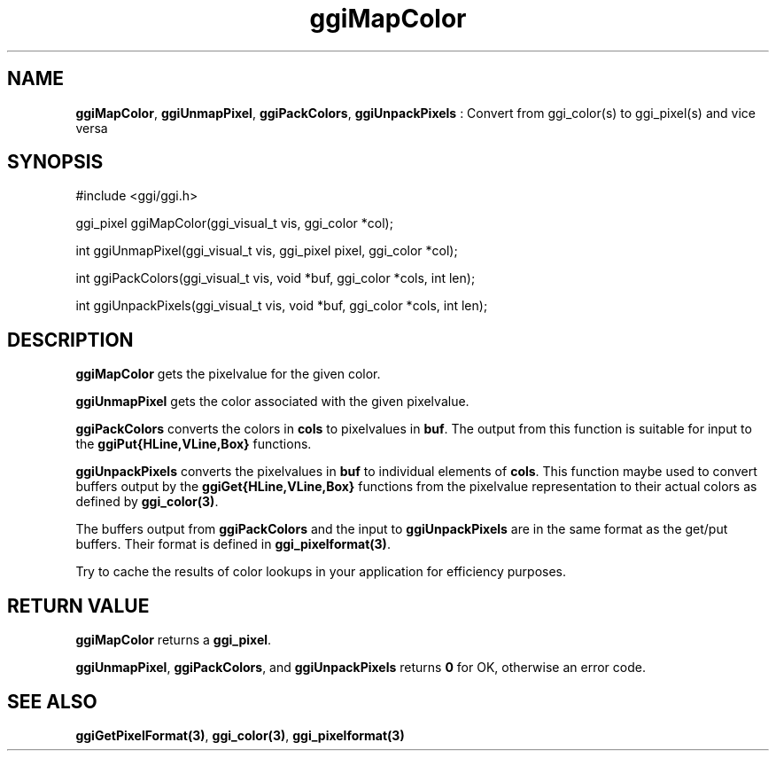 .TH "ggiMapColor" 3 GGI
.SH NAME
\fBggiMapColor\fR, \fBggiUnmapPixel\fR, \fBggiPackColors\fR, \fBggiUnpackPixels\fR : Convert from ggi_color(s) to ggi_pixel(s) and vice versa
.SH SYNOPSIS
.nb
#include <ggi/ggi.h>


ggi_pixel ggiMapColor(ggi_visual_t vis, ggi_color *col);

int ggiUnmapPixel(ggi_visual_t vis, ggi_pixel pixel, ggi_color *col);

int ggiPackColors(ggi_visual_t vis, void *buf, ggi_color *cols, int len); 

int ggiUnpackPixels(ggi_visual_t vis, void *buf, ggi_color *cols, int len);
.fi
.SH DESCRIPTION
\fBggiMapColor\fR gets the pixelvalue for the given color.

\fBggiUnmapPixel\fR gets the color associated with the given pixelvalue.

\fBggiPackColors\fR converts the colors in \fBcols\fR to pixelvalues in
\fBbuf\fR.  The output from this function is suitable for input to the
\fBggiPut{HLine,VLine,Box}\fR functions.

\fBggiUnpackPixels\fR converts the pixelvalues in \fBbuf\fR to individual
elements of \fBcols\fR.  This function maybe used to convert buffers
output by the \fBggiGet{HLine,VLine,Box}\fR functions from the pixelvalue
representation to their actual colors as defined by
\fBggi_color(3)\fR.

The buffers output from \fBggiPackColors\fR and the input to
\fBggiUnpackPixels\fR are in the same format as the get/put buffers. Their
format is defined in \fBggi_pixelformat(3)\fR.

Try to cache the results of color lookups in your application for
efficiency purposes.
.SH RETURN VALUE
\fBggiMapColor\fR returns a \fBggi_pixel\fR.

\fBggiUnmapPixel\fR, \fBggiPackColors\fR, and \fBggiUnpackPixels\fR returns \fB0\fR
for OK, otherwise an error code.
.SH SEE ALSO
\fBggiGetPixelFormat(3)\fR, \fBggi_color(3)\fR, \fBggi_pixelformat(3)\fR
